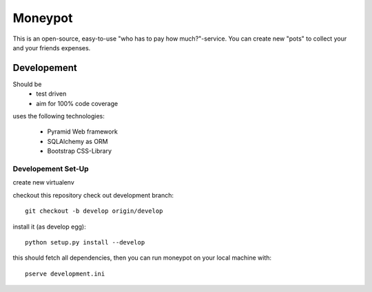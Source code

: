 Moneypot
========

This is an open-source, easy-to-use "who has to pay how much?"-service.
You can create new "pots" to collect your and your friends expenses.



Developement
------------

Should be
 * test driven
 * aim for 100% code coverage

uses the following technologies:

 * Pyramid Web framework
 * SQLAlchemy as ORM 
 * Bootstrap CSS-Library

Developement Set-Up
^^^^^^^^^^^^^^^^^^^

create new virtualenv

checkout this repository
check out development branch::

    git checkout -b develop origin/develop

install it (as develop egg)::
    
    python setup.py install --develop

this should fetch all dependencies, then you can run moneypot on your local machine with::

    pserve development.ini
